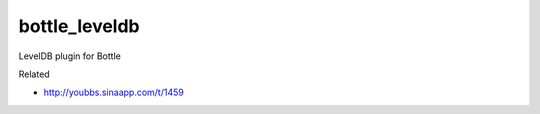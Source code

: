 bottle_leveldb
=========================
LevelDB plugin for Bottle

Related

* http://youbbs.sinaapp.com/t/1459
